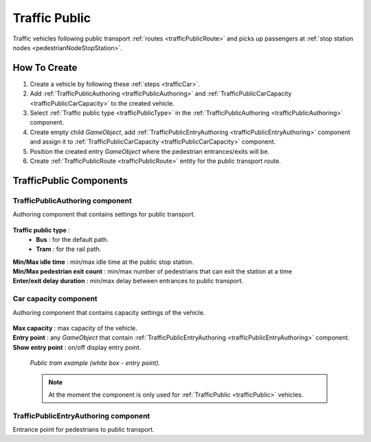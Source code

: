 .. _trafficPublic:

Traffic Public
=====

Traffic vehicles following public transport :ref:`routes <trafficPublicRoute>` and picks up passengers at :ref:`stop station nodes <pedestrianNodeStopStation>`.

How To Create
------------

#. Create a vehicle by following these :ref:`steps <trafficCar>`.
#. Add :ref:`TrafficPublicAuthoring <trafficPublicAuthoring>` and :ref:`TrafficPublicCarCapacity <trafficPublicCarCapacity>` to the created vehicle.
#. Select :ref:`Traffic public type <trafficPublicType>` in the :ref:`TrafficPublicAuthoring <trafficPublicAuthoring>` component.
#. Create empty child `GameObject`, add :ref:`TrafficPublicEntryAuthoring <trafficPublicEntryAuthoring>` component and assign it to :ref:`TrafficPublicCarCapacity <trafficPublicCarCapacity>` component.
#. Position the created entry `GameObject` where the pedestrian entrances/exits will be.
#. Create :ref:`TrafficPublicRoute <trafficPublicRoute>` entity for the public transport route.

.. _trafficPublicAuthoring:

TrafficPublic Components
------------

.. _trafficPublicAuthoring

TrafficPublicAuthoring component
~~~~~~~~~~~~ 

Authoring component that contains settings for public transport.

	.. image:: /images/entities/trafficCar/TrafficPublicAuthoring.png

.. _trafficPublicType:

**Traffic public type** :
	* **Bus** : for the default path.
	* **Tram** : for the rail path.
| **Min/Max idle time** : min/max idle time at the public stop station.
| **Min/Max pedestrian exit count** : min/max number of pedestrians that can exit the station at a time
| **Enter/exit delay duration** : min/max delay between entrances to public transport.

.. _trafficPublicCarCapacity:

Car capacity component
~~~~~~~~~~~~ 

Authoring component that contains capacity settings of the vehicle.

	.. image:: /images/entities/trafficCar/CarCapacityComponent.png
	
| **Max capacity** : max capacity of the vehicle.
| **Entry point** : any `GameObject` that contain :ref:`TrafficPublicEntryAuthoring <trafficPublicEntryAuthoring>` component.
| **Show entry point** : on/off display entry point.

	.. image:: /images/entities/trafficCar/TrafficPublicTramExample.png
	`Public tram example (white box - entry point).`

	.. note:: At the moment the component is only used for :ref:`TrafficPublic <trafficPublic>` vehicles.
	
.. _trafficPublicEntryAuthoring:

TrafficPublicEntryAuthoring component
~~~~~~~~~~~~ 

Entrance point for pedestrians to public transport.
